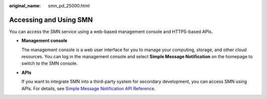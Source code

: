 :original_name: smn_pd_25000.html

.. _smn_pd_25000:

Accessing and Using SMN
=======================

You can access the SMN service using a web-based management console and HTTPS-based APIs.

-  **Management console**

   The management console is a web user interface for you to manage your computing, storage, and other cloud resources. You can log in the management console and select **Simple Message Notification** on the homepage to switch to the SMN console.

-  **APIs**

   If you want to integrate SMN into a third-party system for secondary development, you can access SMN using APIs. For details, see `Simple Message Notification API Reference <https://docs.otc.t-systems.com/en-us/api/smn/en-us_topic_0036017316.html>`__.
